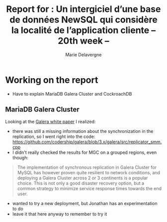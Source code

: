 #+TITLE: Report for : Un intergiciel d’une base de données NewSQL qui considère la localité de l’application cliente -- 20th week --
#+AUTHOR: Marie Delavergne

* Working on the report

- Have to explain MariaDB Galera Cluster and CockroachDB


** MariaDB Galera Cluster

Looking at the [[http://galeracluster.com/wp-content/uploads/2013/10/Minimizing-downtime-and-maximizing-elasticity-with-Galera-Cluster-for-MySQL.pdf][Galera white paper]] I realized:
- there was still a missing information about the synchronization in the replication, so I went right into the code: https://github.com/codership/galera/blob/3.x/galera/src/replicator_smm.cpp
- I didn't really checked the results for MGC on a grouped regions, even though:
#+BEGIN_QUOTE
 The implementation of synchronous replication in Galera Cluster for MySQL has however proven quite resilient to network conditions, and deploying a Galera Cluster across 2 or 3 continents is a popular choice. This is not only a good disaster recovery option, but a common strategy to minimize service response times towards the end user.
#+END_QUOTE
    + wanted to try a new deployment, but Jonathan has an experimentation to do
    + leave it that here anyway to remember to try it
